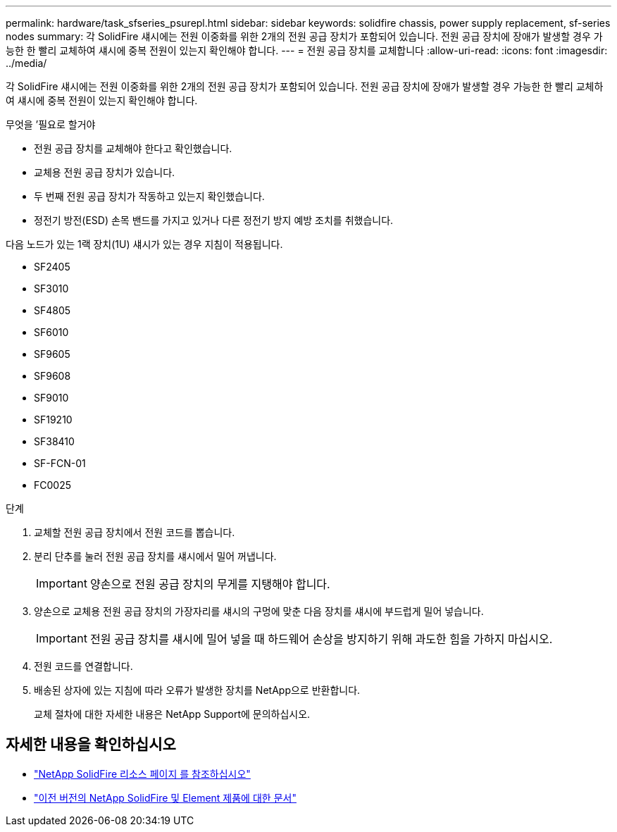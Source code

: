 ---
permalink: hardware/task_sfseries_psurepl.html 
sidebar: sidebar 
keywords: solidfire chassis, power supply replacement, sf-series nodes 
summary: 각 SolidFire 섀시에는 전원 이중화를 위한 2개의 전원 공급 장치가 포함되어 있습니다. 전원 공급 장치에 장애가 발생할 경우 가능한 한 빨리 교체하여 섀시에 중복 전원이 있는지 확인해야 합니다. 
---
= 전원 공급 장치를 교체합니다
:allow-uri-read: 
:icons: font
:imagesdir: ../media/


[role="lead"]
각 SolidFire 섀시에는 전원 이중화를 위한 2개의 전원 공급 장치가 포함되어 있습니다. 전원 공급 장치에 장애가 발생할 경우 가능한 한 빨리 교체하여 섀시에 중복 전원이 있는지 확인해야 합니다.

.무엇을 &#8217;필요로 할거야
* 전원 공급 장치를 교체해야 한다고 확인했습니다.
* 교체용 전원 공급 장치가 있습니다.
* 두 번째 전원 공급 장치가 작동하고 있는지 확인했습니다.
* 정전기 방전(ESD) 손목 밴드를 가지고 있거나 다른 정전기 방지 예방 조치를 취했습니다.


다음 노드가 있는 1랙 장치(1U) 섀시가 있는 경우 지침이 적용됩니다.

* SF2405
* SF3010
* SF4805
* SF6010
* SF9605
* SF9608
* SF9010
* SF19210
* SF38410
* SF-FCN-01
* FC0025


.단계
. 교체할 전원 공급 장치에서 전원 코드를 뽑습니다.
. 분리 단추를 눌러 전원 공급 장치를 섀시에서 밀어 꺼냅니다.
+

IMPORTANT: 양손으로 전원 공급 장치의 무게를 지탱해야 합니다.

. 양손으로 교체용 전원 공급 장치의 가장자리를 섀시의 구멍에 맞춘 다음 장치를 섀시에 부드럽게 밀어 넣습니다.
+

IMPORTANT: 전원 공급 장치를 섀시에 밀어 넣을 때 하드웨어 손상을 방지하기 위해 과도한 힘을 가하지 마십시오.

. 전원 코드를 연결합니다.
. 배송된 상자에 있는 지침에 따라 오류가 발생한 장치를 NetApp으로 반환합니다.
+
교체 절차에 대한 자세한 내용은 NetApp Support에 문의하십시오.





== 자세한 내용을 확인하십시오

* https://www.netapp.com/data-storage/solidfire/documentation/["NetApp SolidFire 리소스 페이지 를 참조하십시오"^]
* https://docs.netapp.com/sfe-122/topic/com.netapp.ndc.sfe-vers/GUID-B1944B0E-B335-4E0B-B9F1-E960BF32AE56.html["이전 버전의 NetApp SolidFire 및 Element 제품에 대한 문서"^]


